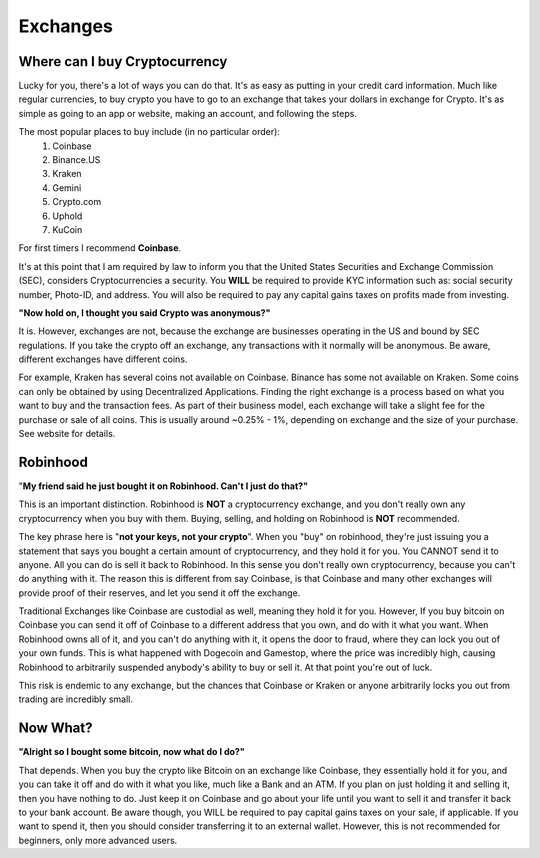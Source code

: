 Exchanges
==========

Where can I buy Cryptocurrency
-------------------------------

Lucky for you, there's a lot of ways you can do that. It's as easy as putting in your credit card information. Much like regular currencies, to buy crypto you have to go to an exchange that takes your dollars in exchange for Crypto. It's as simple as going to an app or website, making an account, and following the steps.

The most popular places to buy include (in no particular order):
	1. Coinbase
	2. Binance.US
	3. Kraken
	4. Gemini
	5. Crypto.com
	6. Uphold
	7. KuCoin

For first timers I recommend **Coinbase**.

It's at this point that I am required by law to inform you that the United States Securities and Exchange Commission (SEC), considers Cryptocurrencies a security. You **WILL** be required to provide KYC information such as: social security number, Photo-ID, and address. You will also be required to pay any capital gains taxes on profits made from investing.

**"Now hold on, I thought you said Crypto was anonymous?"**

It is. However, exchanges are not, because the exchange are businesses operating in the US and bound by SEC regulations. If you take the crypto off an exchange, any transactions with it normally will be anonymous. Be aware, different exchanges have different coins. 

For example, Kraken has several coins not available on Coinbase. Binance has some not available on Kraken. Some coins can only be obtained by using Decentralized Applications. Finding the right exchange is a process based on what you want to buy and the transaction fees. As part of their business model, each exchange will take a slight fee for the purchase or sale of all coins. This is usually around ~0.25% - 1%, depending on exchange and the size of your purchase. See website for details.

Robinhood
----------
"**My friend said he just bought it on Robinhood. Can't I just do that?"**

This is an important distinction. Robinhood is **NOT** a cryptocurrency exchange, and you don't really own any cryptocurrency when you buy with them. Buying, selling, and holding on Robinhood is **NOT** recommended. 

The key phrase here is "**not your keys, not your crypto**". When you "buy" on robinhood, they're just issuing you a statement that says you bought a certain amount of cryptocurrency, and they hold it for you. You CANNOT send it to anyone.  All you can do is sell it back to Robinhood. In this sense you don't really own cryptocurrency, because you can't do anything with it. The reason this is different from say Coinbase, is that Coinbase and many other exchanges will provide proof of their reserves, and let you send it off the exchange. 

Traditional Exchanges like Coinbase are custodial as well, meaning they hold it for you. However, If you buy bitcoin on Coinbase you can send it off of Coinbase to a different address that you own, and do with it what you want. When Robinhood owns all of it, and you can't do anything with it, it opens the door to fraud, where they can lock you out of your own funds. This is what happened with Dogecoin and Gamestop, where the price was incredibly high, causing Robinhood to arbitrarily suspended anybody's ability to buy or sell it. At that point you're out of luck. 

This risk is endemic to any exchange, but the chances that Coinbase or Kraken or anyone arbitrarily locks you out from trading are incredibly small.

Now What?
----------

**"Alright so I bought some bitcoin, now what do I do?"**

That depends. When you buy the crypto like Bitcoin on an exchange like Coinbase, they essentially hold it for you, and you can take it off and do with it what you like, much like a Bank and an ATM. If you plan on just holding it and selling it, then you have nothing to do. Just keep it on Coinbase and go about your life until you want to sell it and transfer it back to your bank account. Be aware though, you WILL be required to pay capital gains taxes on your sale, if applicable. If you want to spend it, then you should consider transferring it to an external wallet. However, this is not recommended for beginners, only more advanced users.